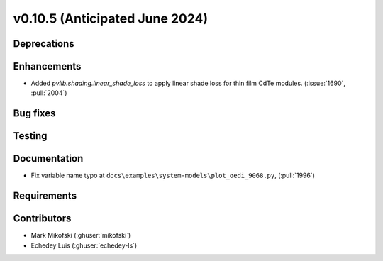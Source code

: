 .. _whatsnew_01050:


v0.10.5 (Anticipated June 2024)
-------------------------------


Deprecations
~~~~~~~~~~~~


Enhancements
~~~~~~~~~~~~
* Added `pvlib.shading.linear_shade_loss` to apply linear shade loss for thin
  film CdTe modules. (:issue:`1690`, :pull:`2004`)


Bug fixes
~~~~~~~~~


Testing
~~~~~~~


Documentation
~~~~~~~~~~~~~
* Fix variable name typo at
  ``docs\examples\system-models\plot_oedi_9068.py``, (:pull:`1996`)


Requirements
~~~~~~~~~~~~


Contributors
~~~~~~~~~~~~
* Mark Mikofski (:ghuser:`mikofski`)
* Echedey Luis (:ghuser:`echedey-ls`)
